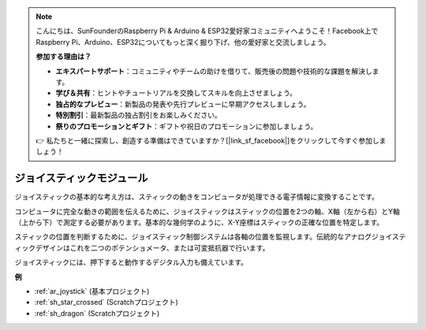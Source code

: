 .. note::

    こんにちは、SunFounderのRaspberry Pi & Arduino & ESP32愛好家コミュニティへようこそ！Facebook上でRaspberry Pi、Arduino、ESP32についてもっと深く掘り下げ、他の愛好家と交流しましょう。

    **参加する理由は？**

    - **エキスパートサポート**：コミュニティやチームの助けを借りて、販売後の問題や技術的な課題を解決します。
    - **学び＆共有**：ヒントやチュートリアルを交換してスキルを向上させましょう。
    - **独占的なプレビュー**：新製品の発表や先行プレビューに早期アクセスしましょう。
    - **特別割引**：最新製品の独占割引をお楽しみください。
    - **祭りのプロモーションとギフト**：ギフトや祝日のプロモーションに参加しましょう。

    👉 私たちと一緒に探索し、創造する準備はできていますか？[|link_sf_facebook|]をクリックして今すぐ参加しましょう！

.. _cpn_joystick:

ジョイスティックモジュール
===========================

.. image:: img/joystick_pic.png
    :align: center
    :width: 600

ジョイスティックの基本的な考え方は、スティックの動きをコンピュータが処理できる電子情報に変換することです。

コンピュータに完全な動きの範囲を伝えるために、ジョイスティックはスティックの位置を2つの軸、X軸（左から右）とY軸（上から下）で測定する必要があります。基本的な幾何学のように、X-Y座標はスティックの正確な位置を特定します。

スティックの位置を判断するために、ジョイスティック制御システムは各軸の位置を監視します。伝統的なアナログジョイスティックデザインはこれを二つのポテンショメータ、または可変抵抗器で行います。

ジョイスティックには、押下すると動作するデジタル入力も備えています。

.. image:: img/joystick318.png
    :align: center
    :width: 600

**例**

* :ref:`ar_joystick` (基本プロジェクト)
* :ref:`sh_star_crossed` (Scratchプロジェクト)
* :ref:`sh_dragon` (Scratchプロジェクト)